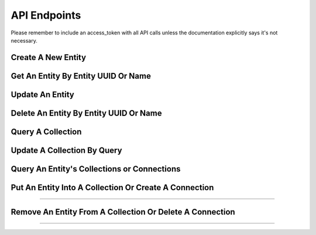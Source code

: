 =============
API Endpoints
=============

Please remember to include an access_token with all API calls unless the
documentation explicitly says it's not necessary.

-------------------
Create A New Entity
-------------------

.. http:method:: POST /{app_id}/{collection}

   :arg uuid|string app_id: application UUID or application name
   :arg string collection: a collection name
   :Request Body: Either a single set of entity properties:

   .. code-block:: js

     { "foo" : "bar", "a" : { "b" : 1, "c" : 2 } }

   Or an array of entity properties in order to create multiple
   entities:

   .. code-block:: js

     [ { "foo" : "bar" }, { "foo" : "baz"} ]

   :Response Body:  Example of newly created entity result:

   .. code-block:: js

    {
        "action": "post",
        "application": "438a1ca1-cf9b-11e0-bcc1-12313f0204bb",
        "params": {},
        "path": "/things",
        "uri": "http://api.usergrid.com/438a1ca1-cf9b-11e0-bcc1-12313f0204bb/things",
        "entities": [
            {
                "uuid": "4c469e8a-d8ed-11e0-bcc1-12313f0204bb",
                "type": "thing",
                "created": 1315357451966016,
                "modified": 1315357451966016,
                "a": {
                    "b": 1,
                    "c": 2
                },
                "foo": "bar",
                "metadata": {
                    "path": "/things/4c469e8a-d8ed-11e0-bcc1-12313f0204bb"
                }
            }
        ],
        "timestamp": 1315357451949,
        "duration": 52
    }

   Post an entity to the specified collection. *Collections do not need to be defined
   before being used, simply posting to a collection creates the collection if it
   doesn't already exist*.
   
   Entity contents are specified in JSON format. Any valid JSON object can be
   stored in entity, regardless of level of complexity, not just name/value
   pairs.
   
   Entity types are defined by the collection being posted to.  For example, posting
   to a collection named "cats" will create entities of type "cat".

   *All user-defined properties are indexed*.  You don't need to do anything special
   to have your entities fully indexed by the system.  Strings that contain multiple
   words are keyword indexed as well.

   For all application-specific entities, you can provide a property called
   "name" that you can use to retrieve the entity rather than it's UUID. The
   value for the "name" property must be unique. Some system-provided
   entities, like User, define a different property to be used for finding an
   entity. For example, User entities specify the "username" property rather
   than "name". Refer to the Entity Reference for details.

------------------------------------
Get An Entity By Entity UUID Or Name
------------------------------------

.. http:method:: GET /{app_id}/{collection}/{uuid|name}

   :arg uuid|string app_id: application UUID or application name
   :arg string collection: a collection name
   :arg uuid|string uuid|name: an entity uuid or name
   :Response Body: Example of entity result:

   .. code-block:: js

    {
        "action": "post",
        "application": "438a1ca1-cf9b-11e0-bcc1-12313f0204bb",
        "params": {},
        "path": "/things",
        "uri": "http://api.usergrid.com/438a1ca1-cf9b-11e0-bcc1-12313f0204bb/things",
        "entities": [
            {
                "uuid": "4c469e8a-d8ed-11e0-bcc1-12313f0204bb",
                "type": "thing",
                "created": 1315357451966016,
                "modified": 1315357451966016,
                "a": {
                    "b": 1,
                    "c": 2
                },
                "foo": "bar",
                "metadata": {
                    "path": "/things/4c469e8a-d8ed-11e0-bcc1-12313f0204bb"
                }
            }
        ],
        "timestamp": 1315357451949,
        "duration": 52
    }

   Gets the message with the specified UUID or entity lookup name property.

   For any application-specific entity type, if you have a "name" property
   specified for the entity, you can provide that instead of the uuid to
   lookup the entity. For system-provided entities, there might be a different
   property than "name" defined for doing lookups. For example, the User
   entity defines "username" as it's lookup property. Refer to the Entity
   Reference to see if there's an alternate lookup property defined for any
   system-provided entity types you're using.

----------------
Update An Entity
----------------

.. http:method:: PUT /{app_id}/{collection}/{uuid|name}

   :arg uuid|string app_id: application UUID or application name
   :arg string collection: a collection name
   :arg uuid|string uuid|name: an entity uuid or name
   :Request Body: Either a single set of entity properties:

   .. code-block:: js

     { "alpha" : "bravo" }

   :Response Body: Example of updated entity result:

   .. code-block:: js

    {
        "action": "post",
        "application": "438a1ca1-cf9b-11e0-bcc1-12313f0204bb",
        "params": {},
        "path": "/things",
        "uri": "http://api.usergrid.com/438a1ca1-cf9b-11e0-bcc1-12313f0204bb/things",
        "entities": [
            {
                "uuid": "4c469e8a-d8ed-11e0-bcc1-12313f0204bb",
                "type": "thing",
                "created": 1315357451966016,
                "modified": 1315357451966016,
                "a": {
                    "b": 1,
                    "c": 2
                },
                "alpha": "bravo",
                "foo": "bar",
                "metadata": {
                    "path": "/things/4c469e8a-d8ed-11e0-bcc1-12313f0204bb"
                }
            }
        ],
        "timestamp": 1315357451949,
        "duration": 52
    }

   Update an entity in a collection.  The new property values are stored in the entity.

---------------------------------------
Delete An Entity By Entity UUID Or Name
---------------------------------------

.. http:method:: GET /{app_id}/{collection}/{uuid|name}

   :arg uuid|string app_id: application UUID or application name
   :arg string collection: a collection name
   :arg uuid|string uuid|name: an entity uuid or name
   :Response Body:  Example of deleted entity result:

   .. code-block:: js

    {
        "action": "post",
        "application": "438a1ca1-cf9b-11e0-bcc1-12313f0204bb",
        "params": {},
        "path": "/things",
        "uri": "http://api.usergrid.com/438a1ca1-cf9b-11e0-bcc1-12313f0204bb/things",
        "entities": [
            {
                "uuid": "4c469e8a-d8ed-11e0-bcc1-12313f0204bb",
                "type": "thing",
                "created": 1315357451966016,
                "modified": 1315357451966016,
                "a": {
                    "b": 1,
                    "c": 2
                },
                "foo": "bar",
                "metadata": {
                    "path": "/things/4c469e8a-d8ed-11e0-bcc1-12313f0204bb"
                }
            }
        ],
        "timestamp": 1315357451949,
        "duration": 52
    }

   Deletes the message with the specified UUID or entity lookup name property.

   Returns the contents of the deleted entity.

------------------
Query A Collection
------------------

.. http:method:: GET /{app_id}/{collection}?ql=&reversed=&start=&cursor=&limit=&permission=&filter=

   :arg uuid|string app_id: application UUID or application name
   :arg string collection: a collection name
   :optparam string ql: a query in the query language
   :optparam string reversed: return results in reverse order
   :optparam uuid start: the first entity UUID to return
   :optparam string cursor: an encoded representation of the query position for paging
   :optparam integer limit: the number of results to return (default=10)
   :optparam string permission: a permission type
   :optparam string filter: a condition to filter on (multiple allowed)
   :Response Body:  Example of single entity query result:

   .. code-block:: js

    {
        "action": "get",
        "application": "438a1ca1-cf9b-11e0-bcc1-12313f0204bb",
        "params": {},
        "path": "/things",
        "uri": "http://api.usergrid.com/438a1ca1-cf9b-11e0-bcc1-12313f0204bb/things",
        "entities": [
            {
                "uuid": "4c469e8a-d8ed-11e0-bcc1-12313f0204bb",
                "type": "thing",
                "created": 1315357451966016,
                "modified": 1315357451966016,
                "a": {
                    "b": 1,
                    "c": 2
                },
                "foo": "bar",
                "metadata": {
                    "path": "/things/4c469e8a-d8ed-11e0-bcc1-12313f0204bb"
                }
            }
        ],
        "timestamp": 1315357451949,
        "duration": 52
    }

   Retrieves the set of entities that meet the query criteria or all entities
   (up to limit or 10) if no query or filters are provided. See the Queries
   section for details on the options for querying or filtering.

----------------------------
Update A Collection By Query
----------------------------

.. http:method:: PUT /{app_id}/{collection}?ql=&reversed=&permission=&filter=

   :arg uuid|string app_id: application UUID or application name
   :arg string collection: a collection name
   :optparam string ql: a query in the query language
   :optparam string permission: a permission type
   :optparam string filter: a condition to filter on (multiple allowed)
   :Request Body: A set of entity properties:

   .. code-block:: js

     { "alpha" : "bravo" }

   :Response Body:  Example result of single entity updated by query:

   .. code-block:: js

    {
        "action": "get",
        "application": "438a1ca1-cf9b-11e0-bcc1-12313f0204bb",
        "params": {},
        "path": "/things",
        "uri": "http://api.usergrid.com/438a1ca1-cf9b-11e0-bcc1-12313f0204bb/things",
        "entities": [
            {
                "uuid": "4c469e8a-d8ed-11e0-bcc1-12313f0204bb",
                "type": "thing",
                "created": 1315357451966016,
                "modified": 1315357451966016,
                "a": {
                    "b": 1,
                    "c": 2
                },
                "alpha": "bravo",
                "foo": "bar",
                "metadata": {
                    "path": "/things/4c469e8a-d8ed-11e0-bcc1-12313f0204bb"
                }
            }
        ],
        "timestamp": 1315357451949,
        "duration": 52
    }

   Updates all entities that meet the specified criteria.

--------------------------------------------
Query An Entity's Collections or Connections
--------------------------------------------

.. http:method:: GET /{app_id}/{collection}/{entity_id}/{relationship}?ql=&type=&reversed=&start=&cursor=&limit=&permission=&filter=

   :arg uuid|string app_id: application UUID or application name
   :arg string collection: a collection name
   :arg uuid|string entity_id: entity UUID or entity name
   :arg string relationship: a collection name or connection type (i.e. "likes")
   :optparam string ql: a query in the query language
   :optparam string type: the entity type to return
   :optparam string reversed: return results in reverse order
   :optparam string connection: the connection type (i.e. 'likes')
   :optparam uuid start: the first entity UUID to return
   :optparam string cursor: an encoded representation of the query position for paging
   :optparam integer limit: the number of results to return (default=10)
   :optparam string permission: a permission type
   :optparam string filter: a condition to filter on (multiple allowed)
   :Response Body:  Example of single entity result:

   .. code-block:: js

    {
        "action": "get",
        "application": "438a1ca1-cf9b-11e0-bcc1-12313f0204bb",
        "params": {},
        "path": "/things",
        "uri": "http://api.usergrid.com/438a1ca1-cf9b-11e0-bcc1-12313f0204bb/things",
        "entities": [
            {
                "uuid": "4c469e8a-d8ed-11e0-bcc1-12313f0204bb",
                "type": "thing",
                "created": 1315357451966016,
                "modified": 1315357451966016,
                "a": {
                    "b": 1,
                    "c": 2
                },
                "alpha": "bravo",
                "foo": "bar",
                "metadata": {
                    "path": "/things/4c469e8a-d8ed-11e0-bcc1-12313f0204bb"
                }
            }
        ],
        "timestamp": 1315357451949,
        "duration": 52
    }

   Retrieves the set of entities that meet the query criteria or all entities
   (up to limit or 10) if no query or filters are provided. See the Queries
   section for details on the options for querying or filtering.

------------------------------------------------------
Put An Entity Into A Collection Or Create A Connection
------------------------------------------------------

.. http:method:: POST /{app_id}/{collection}/{first_entity_id}/{relationship}/{second_entity_id}

   :arg uuid|string app_id: application UUID or application name
   :arg string collection: a collection name
   :arg uuid|string first_entity_id: entity UUID or entity name
   :arg string relationship: a collection name or connection type (i.e. "likes")
   :arg uuid second_entity_id: entity UUID

   If {relationship} is a collection (such as a Group's "users" collection),
   adds the second entity to the first entity's collection of the specified
   name. In the case of a Group, this is how you'd add Users as members of the
   Group::

    POST /my-app/groups/employees/users/ed@anuff.com

   If {relationship} is not defined for the entity, a connection is create.
   For example, if the relationship is defined as "likes", the second entity
   is connected to the first with a "likes" relationship::

    POST /my-app/users/ed@anuff.com/likes/4c469e8a-d8ed-11e0-bcc1-12313f0204bb

----------

.. http:method:: POST /{app_id}/{collection}/{first_entity_id}/{relationship}/{second_entity_type}/{second_entity_id}

   :arg uuid|string app_id: application UUID or application name
   :arg string collection: a collection name
   :arg uuid|string first_entity_id: entity UUID or entity name
   :arg string relationship: a collection name or connection type (i.e. "likes")
   :arg string second_entity_type: the type of the second entity
   :arg uuid|string second_entity_id: entity UUID or entity name

   When creating a connection, if you specify the entity type for the second
   entity, then you can create the connection using the entity's name rather
   than it's uuid. For example::

    POST /my-app/users/ed@anuff.com/likes/food/pizza

---------------------------------------------------------
Remove An Entity From A Collection Or Delete A Connection
---------------------------------------------------------

.. http:method:: DELETE /{app_id}/{collection}/{first_entity_id}/{relationship}/{second_entity_id}

   :arg uuid|string app_id: application UUID or application name
   :arg string collection: a collection name
   :arg uuid|string first_entity_id: entity UUID or entity name
   :arg string relationship: a collection name or connection type (i.e. "likes")
   :arg uuid second_entity_id: entity UUID

   If {relationship} is a collection (such as a Group's "users" collection),
   removes the second entity from the first entity's collection of the
   specified name. In the case of a Group, this is how you'd remove Users as
   members of the Group::

    DELETE /my-app/groups/employees/users/ed@anuff.com

   For connections, provide the connection type. For example, if the
   relationship is defined as "likes", the second entity is connected to the
   first with a "likes" relationship::

    DELETE /my-app/users/ed@anuff.com/likes/4c469e8a-d8ed-11e0-bcc1-12313f0204bb

----------

.. http:method:: DELETE /{app_id}/{collection}/{first_entity_id}/{relationship}/{second_entity_type}/{second_entity_id}

   :arg uuid|string app_id: application UUID or application name
   :arg string collection: a collection name
   :arg uuid|string first_entity_id: entity UUID or entity name
   :arg string relationship: a collection name or connection type (i.e. "likes")
   :arg string second_entity_type: the type of the second entity
   :arg uuid|string second_entity_id: entity UUID or entity name

   When deleting a connection, if you specify the entity type for the second
   entity, then you can delete the connection using the entity's name rather
   than it's uuid. For example::

    DELETE /my-app/users/ed@anuff.com/likes/food/pizza





